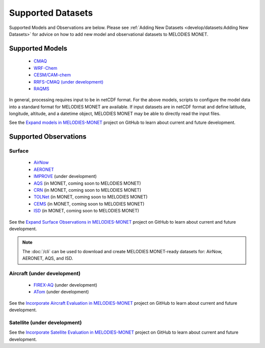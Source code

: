 Supported Datasets
==================

Supported Models and Observations are below. Please see
:ref:`Adding New Datasets <develop/datasets:Adding New Datasets>`
for advice on how to add new model and observational datasets to MELODIES MONET.

Supported Models
----------------

   * `CMAQ <https://www.epa.gov/cmaq/>`_
   * `WRF-Chem <https://ruc.noaa.gov/wrf/wrf-chem/>`_
   * `CESM/CAM-chem <https://www2.acom.ucar.edu/gcm/cam-chem>`_
   * `RRFS-CMAQ (under development) <https://github.com/ufs-community/ufs-srweather-app/wiki/Air-Quality-Modeling>`_ 
   * `RAQMS <http://raqms-ops.ssec.wisc.edu/>`_
   
In general, processing requires input to be in netCDF format. For the above 
models, scripts to configure the model data into a standard format for 
MELODIES MONET are available. If input datasets are in netCDF format and  
define latitude, longitude, altitude, and a datetime object, MELODIES MONET may be able 
to directly read the input files.

See the `Expand models in MELODIES-MONET <https://github.com/orgs/NOAA-CSL/projects/6>`_ 
project on GitHub to learn about current and future development.

Supported Observations
----------------------

Surface
^^^^^^^

   * `AirNow <https://www.airnow.gov/>`_ 
   * `AERONET <https://aeronet.gsfc.nasa.gov/>`_
   * `IMPROVE <http://vista.cira.colostate.edu/Improve/>`_ (under development)
   * `AQS <https://www.epa.gov/aqs/>`_ (in MONET, coming soon to MELODIES MONET)
   * `CRN <https://www.ncdc.noaa.gov/crn/>`_ (in MONET, coming soon to MELODIES MONET)
   * `TOLNet <https://www-air.larc.nasa.gov/missions/TOLNet/>`_ 
     (in MONET, coming soon to MELODIES MONET)
   * `CEMS <https://www.epa.gov/emc/emc-continuous-emission-monitoring-systems/>`_ 
     (in MONET, coming soon to MELODIES MONET)
   * `ISD <https://www.ncei.noaa.gov/products/land-based-station/integrated-surface-database>`_
     (in MONET, coming soon to MELODIES MONET)

See the `Expand Surface Observations in MELODIES-MONET <https://github.com/orgs/NOAA-CSL/projects/6>`_ 
project on GitHub to learn about current and future development.

.. note::

   The :doc:`/cli` can be used to download and create MELODIES MONET-ready datasets for:
   AirNow, AERONET, AQS, and ISD.

Aircraft (under development)
^^^^^^^^^^^^^^^^^^^^^^^^^^^^

   * `FIREX-AQ <https://csl.noaa.gov/projects/firex-aq/>`_ (under development)
   * `ATom <https://espo.nasa.gov/atom/content/ATom>`_ (under development)
   
See the `Incorporate Aircraft Evaluation in MELODIES-MONET <https://github.com/orgs/NOAA-CSL/projects/6>`_ 
project on GitHub to learn about current and future development.

Satellite (under development)
^^^^^^^^^^^^^^^^^^^^^^^^^^^^^

See the `Incorporate Satellite Evaluation in MELODIES-MONET <https://github.com/orgs/NOAA-CSL/projects/6>`_ 
project on GitHub to learn about current and future development.
